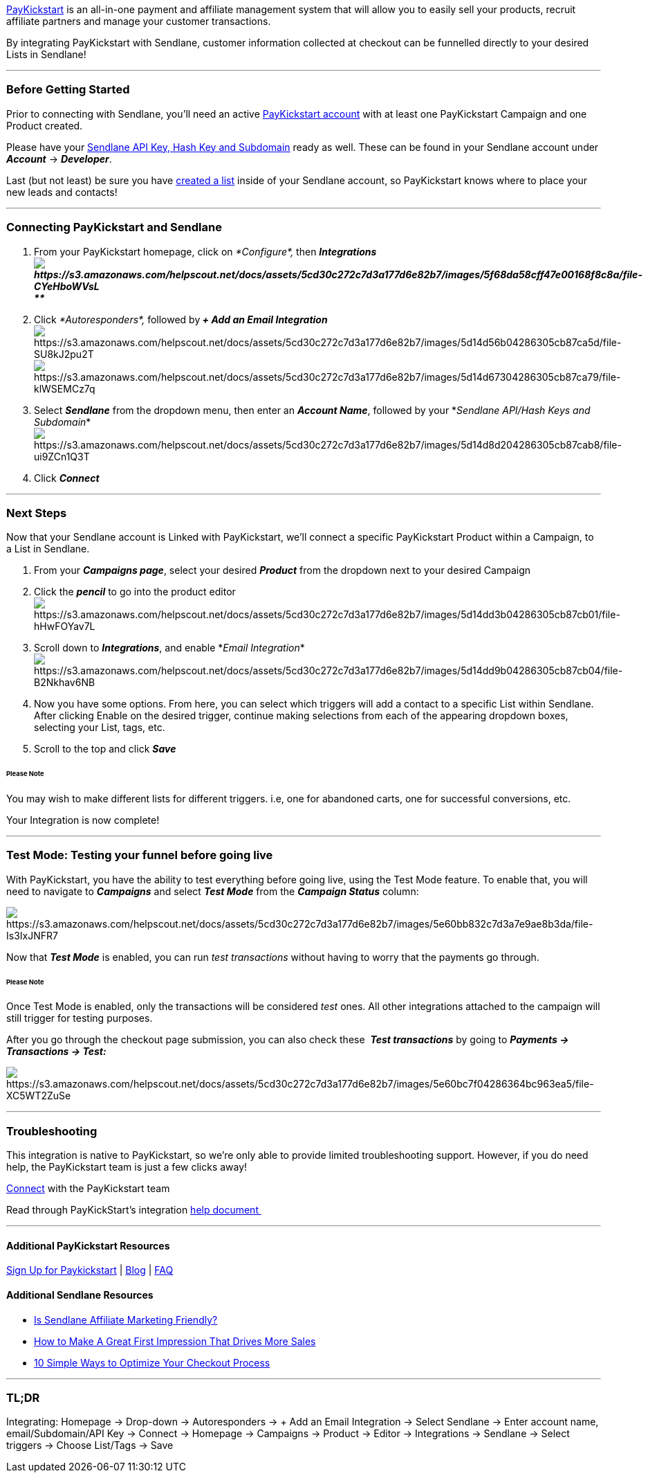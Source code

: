 https://paykstrt.com/2539/32670[PayKickstart] is an all-in-one payment
and affiliate management system that will allow you to easily sell your
products, recruit affiliate partners and manage your customer
transactions.

By integrating PayKickstart with Sendlane, customer information
collected at checkout can be funnelled directly to your desired Lists in
Sendlane!

'''''

=== Before Getting Started

Prior to connecting with Sendlane, you'll need an active
https://paykstrt.com/2539/32670[PayKickstart account] with at least one
PayKickstart Campaign and one Product created.

Please have your
https://help.sendlane.com/article/71-how-to-find-your-api-key-api-hash-key-and-subdomain[Sendlane
API Key&#44; Hash Key and Subdomain] ready as well. These can be found
in your Sendlane account under *_Account_* → *_Developer_*.

Last (but not least) be sure you have
https://help.sendlane.com/article/125-creating-a-list[created a list]
inside of your Sendlane account, so PayKickstart knows where to place
your new leads and contacts!

'''''

=== Connecting PayKickstart and Sendlane

. From your PayKickstart homepage, click on _*Configure*,_ then
*_Integrationsimage:https://s3.amazonaws.com/helpscout.net/docs/assets/5cd30c272c7d3a177d6e82b7/images/5f68da58cff47e00168f8c8a/file-CYeHboWVsL.png[https://s3.amazonaws.com/helpscout.net/docs/assets/5cd30c272c7d3a177d6e82b7/images/5f68da58cff47e00168f8c8a/file-CYeHboWVsL] +
**_*
. Click _*Autoresponders*,_ followed by**_ + Add an Email
Integration_**image:https://s3.amazonaws.com/helpscout.net/docs/assets/5cd30c272c7d3a177d6e82b7/images/5d14d56b04286305cb87ca5d/file-SU8kJ2pu2T.png[https://s3.amazonaws.com/helpscout.net/docs/assets/5cd30c272c7d3a177d6e82b7/images/5d14d56b04286305cb87ca5d/file-SU8kJ2pu2T]image:https://s3.amazonaws.com/helpscout.net/docs/assets/5cd30c272c7d3a177d6e82b7/images/5d14d67304286305cb87ca79/file-klWSEMCz7q.png[https://s3.amazonaws.com/helpscout.net/docs/assets/5cd30c272c7d3a177d6e82b7/images/5d14d67304286305cb87ca79/file-klWSEMCz7q]
. Select *_Sendlane_* from the dropdown menu, then enter an *_Account
Name_*, followed by your *_Sendlane API/Hash Keys and
Subdomain_*image:https://s3.amazonaws.com/helpscout.net/docs/assets/5cd30c272c7d3a177d6e82b7/images/5d14d8d204286305cb87cab8/file-ui9ZCn1Q3T.png[https://s3.amazonaws.com/helpscout.net/docs/assets/5cd30c272c7d3a177d6e82b7/images/5d14d8d204286305cb87cab8/file-ui9ZCn1Q3T]
. Click *_Connect_*

'''''

=== Next Steps

Now that your Sendlane account is Linked with PayKickstart, we'll
connect a specific PayKickstart Product within a Campaign, to a List in
Sendlane.

. From your *_Campaigns page_*, select your desired *_Product_* from the
dropdown next to your desired Campaign
. Click the *_pencil_* to go into the product
editorimage:https://s3.amazonaws.com/helpscout.net/docs/assets/5cd30c272c7d3a177d6e82b7/images/5d14dd3b04286305cb87cb01/file-hHwFOYav7L.png[https://s3.amazonaws.com/helpscout.net/docs/assets/5cd30c272c7d3a177d6e82b7/images/5d14dd3b04286305cb87cb01/file-hHwFOYav7L]
. Scroll down to *_Integrations_*, and enable *_Email
Integration_*image:https://s3.amazonaws.com/helpscout.net/docs/assets/5cd30c272c7d3a177d6e82b7/images/5d14dd9b04286305cb87cb04/file-B2Nkhav6NB.png[https://s3.amazonaws.com/helpscout.net/docs/assets/5cd30c272c7d3a177d6e82b7/images/5d14dd9b04286305cb87cb04/file-B2Nkhav6NB]
. Now you have some options. From here, you can select which triggers
will add a contact to a specific List within Sendlane. After clicking
Enable on the desired trigger, continue making selections from each of
the appearing dropdown boxes, selecting your List, tags, etc.
. Scroll to the top and click *_Save_*

====== Please Note

You may wish to make different lists for different triggers. i.e, one
for abandoned carts, one for successful conversions, etc.

Your Integration is now complete!

'''''

=== Test Mode: Testing your funnel before going live

With PayKickstart, you have the ability to test everything before going
live, using the Test Mode feature. To enable that, you will need to
navigate to *_Campaigns_* and select *_Test Mode_* from the
*_Campaign Status_* column:

image:https://s3.amazonaws.com/helpscout.net/docs/assets/5cd30c272c7d3a177d6e82b7/images/5e60bb832c7d3a7e9ae8b3da/file-Is3IxJNFR7.png[https://s3.amazonaws.com/helpscout.net/docs/assets/5cd30c272c7d3a177d6e82b7/images/5e60bb832c7d3a7e9ae8b3da/file-Is3IxJNFR7]

Now that *_Test Mode_* is enabled, you can run _test transactions_
without having to worry that the payments go through. 

====== Please Note

Once Test Mode is enabled, only the transactions will be considered
_test_ ones. All other integrations attached to the campaign will still
trigger for testing purposes.

After you go through the checkout page submission, you can also check
these  *_Test transactions_* by going to *_Payments → Transactions →
Test:_*

image:https://s3.amazonaws.com/helpscout.net/docs/assets/5cd30c272c7d3a177d6e82b7/images/5e60bc7f04286364bc963ea5/file-XC5WT2ZuSe.png[https://s3.amazonaws.com/helpscout.net/docs/assets/5cd30c272c7d3a177d6e82b7/images/5e60bc7f04286364bc963ea5/file-XC5WT2ZuSe]

'''''

=== Troubleshooting

This integration is native to PayKickstart, so we're only able to
provide limited troubleshooting support. However, if you do need help,
the PayKickstart team is just a few clicks away!

https://support.digitalkickstart.com/support/tickets/new[Connect] with
the PayKickstart team

Read through PayKickStart's integration
https://support.paykickstart.com/knowledge-base/integrating-sendlane/[help
document ]

'''''

==== Additional PayKickstart Resources

https://paykstrt.com/2539/32670[Sign Up for Paykickstart] |
https://paykickstart.com/blog/[Blog] |
https://support.paykickstart.com/[FAQ]

==== Additional Sendlane Resources

* https://www.sendlane.com/blog-posts/is-sendlane-affiliate-marketing-friendly[Is
Sendlane Affiliate Marketing Friendly?]
* https://www.sendlane.com/blog-posts/first-impression-that-drives-more-sales[How
to Make A Great First Impression That Drives More Sales]
* https://www.sendlane.com/blog-posts/10-simple-ways-to-optimize-your-checkout-process[10
Simple Ways to Optimize Your Checkout Process]

'''''

=== TL;DR

Integrating: Homepage → Drop-down → Autoresponders → + Add an Email
Integration → Select Sendlane → Enter account name, email/Subdomain/API
Key → Connect → Homepage → Campaigns → Product → Editor → Integrations →
Sendlane → Select triggers → Choose List/Tags → Save
